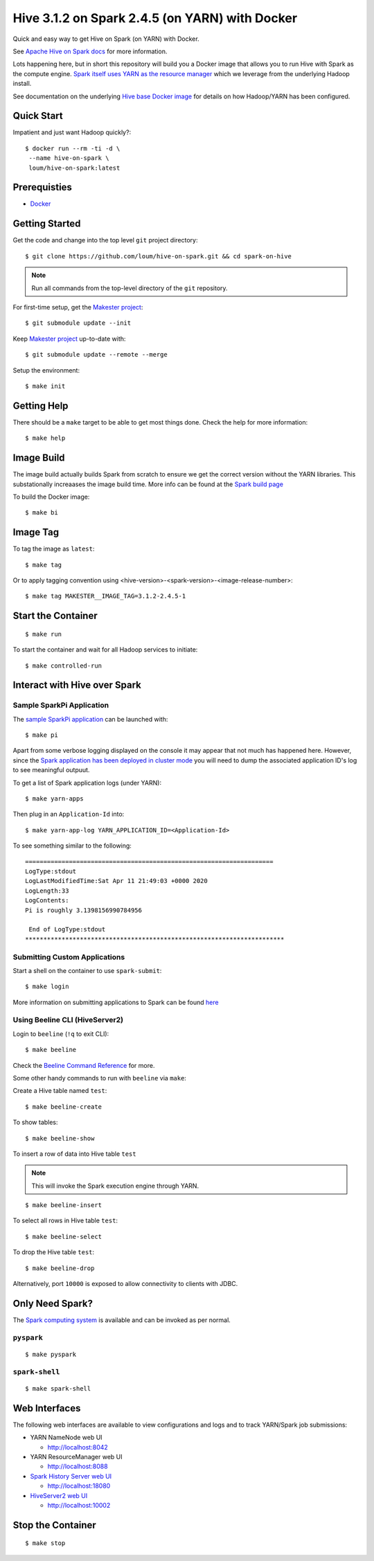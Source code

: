 ###############################################
Hive 3.1.2 on Spark 2.4.5 (on YARN) with Docker
###############################################

Quick and easy way to get Hive on Spark (on YARN) with Docker.

See `Apache Hive on Spark docs <https://cwiki.apache.org/confluence/display/Hive/Hive+on+Spark%3A+Getting+Started>`_ for more information.

Lots happening here, but in short this repository will build you a Docker image that allows you to run Hive with Spark as the compute engine.  `Spark itself uses YARN as the resource manager <https://spark.apache.org/docs/2.4.5/running-on-yarn.html>`_ which we leverage from the underlying Hadoop install.

See documentation on the underlying `Hive base Docker image <https://github.com/loum/hadoop-hive>`_ for details on how Hadoop/YARN has been configured.

************
Quick Start
************

Impatient and just want Hadoop quickly?::

    $ docker run --rm -ti -d \
     --name hive-on-spark \
     loum/hive-on-spark:latest

*************
Prerequisties
*************

- `Docker <https://docs.docker.com/install/>`_

***************
Getting Started
***************

Get the code and change into the top level ``git`` project directory::

    $ git clone https://github.com/loum/hive-on-spark.git && cd spark-on-hive

.. note::

    Run all commands from the top-level directory of the ``git`` repository.

For first-time setup, get the `Makester project <https://github.com/loum/makester.git>`_::

    $ git submodule update --init

Keep `Makester project <https://github.com/loum/makester.git>`_ up-to-date with::

    $ git submodule update --remote --merge

Setup the environment::

    $ make init

************
Getting Help
************

There should be a ``make`` target to be able to get most things done.  Check the help for more information::

    $ make help

***********
Image Build
***********

The image build actually builds Spark from scratch to ensure we get the correct version without the YARN libraries.  This substationally increaases the image build time.  More info can be found at the `Spark build page <http://spark.apache.org/docs/2.4.5/building-spark.html>`_

To build the Docker image::

    $ make bi

*********
Image Tag
*********

To tag the image as ``latest``::

    $ make tag

Or to apply tagging convention using <hive-version>-<spark-version>-<image-release-number>::

    $ make tag MAKESTER__IMAGE_TAG=3.1.2-2.4.5-1

*******************
Start the Container
*******************

::

    $ make run

To start the container and wait for all Hadoop services to initiate::

    $ make controlled-run

*****************************
Interact with Hive over Spark
*****************************

Sample SparkPi Application
==========================

The `sample SparkPi application <https://spark.apache.org/docs/2.4.5/running-on-yarn.html#launching-spark-on-yarn>`_ can be launched with::

    $ make pi

Apart from some verbose logging displayed on the console it may appear that not much has happened here.  However, since the `Spark application has been deployed in cluster mode <https://spark.apache.org/docs/2.4.5/cluster-overview.html>`_ you will need to dump the associated application ID's log to see meaningful outpuut.

To get a list of Spark application logs (under YARN)::

    $ make yarn-apps

Then plug in an ``Application-Id`` into::

    $ make yarn-app-log YARN_APPLICATION_ID=<Application-Id>

To see something similar to the following::

    ====================================================================
    LogType:stdout
    LogLastModifiedTime:Sat Apr 11 21:49:03 +0000 2020
    LogLength:33
    LogContents:
    Pi is roughly 3.1398156990784956
    
     End of LogType:stdout
    ***********************************************************************

Submitting Custom Applications
==============================

Start a shell on the container to use ``spark-submit``::

    $ make login

More information on submitting applications to Spark can be found `here <https://spark.apache.org/docs/2.4.5/submitting-applications.html>`_

Using Beeline CLI (HiveServer2)
===============================

Login to ``beeline`` (``!q`` to exit CLI)::

    $ make beeline

Check the `Beeline Command Reference <https://cwiki.apache.org/confluence/display/Hive/HiveServer2+Clients#HiveServer2Clients-Beeline%E2%80%93CommandL
ineShell>`_ for more.

Some other handy commands to run with ``beeline`` via ``make``:

Create a Hive table named ``test``::

    $ make beeline-create

To show tables::

    $ make beeline-show

To insert a row of data into Hive table ``test``

.. note::

    This will invoke the Spark execution engine through YARN.

::

    $ make beeline-insert

To select all rows in Hive table ``test``::

    $ make beeline-select

To drop the Hive table ``test``::

    $ make beeline-drop

Alternatively, port ``10000`` is exposed to allow connectivity to clients with JDBC.

****************
Only Need Spark?
****************

The `Spark computing system <https://spark.apache.org/docs/latest/index.html>`_ is available and can be invoked as per normal.

``pyspark``
===========

::

    $ make pyspark 

``spark-shell``
===============

::

    $ make spark-shell

**************
Web Interfaces
**************

The following web interfaces are available to view configurations and logs and to track YARN/Spark job submissions:

- YARN NameNode web UI

  - `<http://localhost:8042>`_

- YARN ResourceManager web UI

  - `<http://localhost:8088>`_

- `Spark History Server web UI <https://spark.apache.org/docs/2.4.5/monitoring.html>`_

  - `<http://localhost:18080>`_

- `HiveServer2 web UI <https://cwiki.apache.org/confluence/display/Hive/Setting+Up+HiveServer2#SettingUpHiveServer2-WebUIforHiveServer2>`_

  - `<http://localhost:10002>`_

******************
Stop the Container
******************

::

    $ make stop
